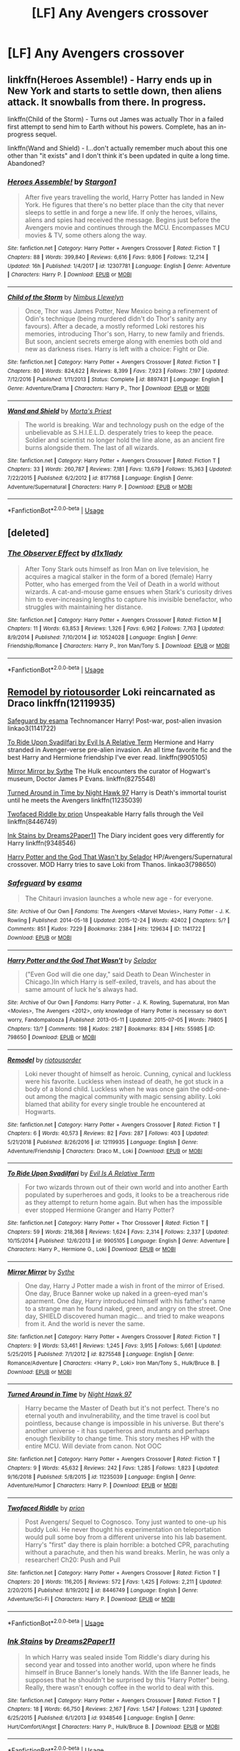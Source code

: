 #+TITLE: [LF] Any Avengers crossover

* [LF] Any Avengers crossover
:PROPERTIES:
:Score: 1
:DateUnix: 1547656746.0
:DateShort: 2019-Jan-16
:FlairText: Request
:END:

** linkffn(Heroes Assemble!) - Harry ends up in New York and starts to settle down, then aliens attack. It snowballs from there. In progress.

linkffn(Child of the Storm) - Turns out James was actually Thor in a failed first attempt to send him to Earth without his powers. Complete, has an in-progress sequel.

linkffn(Wand and Shield) - I...don't actually remember much about this one other than "it exists" and I don't think it's been updated in quite a long time. Abandoned?
:PROPERTIES:
:Author: ParanoidDrone
:Score: 4
:DateUnix: 1547657556.0
:DateShort: 2019-Jan-16
:END:

*** [[https://www.fanfiction.net/s/12307781/1/][*/Heroes Assemble!/*]] by [[https://www.fanfiction.net/u/5643202/Stargon1][/Stargon1/]]

#+begin_quote
  After five years travelling the world, Harry Potter has landed in New York. He figures that there's no better place than the city that never sleeps to settle in and forge a new life. If only the heroes, villains, aliens and spies had received the message. Begins just before the Avengers movie and continues through the MCU. Encompasses MCU movies & TV, some others along the way.
#+end_quote

^{/Site/:} ^{fanfiction.net} ^{*|*} ^{/Category/:} ^{Harry} ^{Potter} ^{+} ^{Avengers} ^{Crossover} ^{*|*} ^{/Rated/:} ^{Fiction} ^{T} ^{*|*} ^{/Chapters/:} ^{88} ^{*|*} ^{/Words/:} ^{399,840} ^{*|*} ^{/Reviews/:} ^{6,616} ^{*|*} ^{/Favs/:} ^{9,806} ^{*|*} ^{/Follows/:} ^{12,214} ^{*|*} ^{/Updated/:} ^{16h} ^{*|*} ^{/Published/:} ^{1/4/2017} ^{*|*} ^{/id/:} ^{12307781} ^{*|*} ^{/Language/:} ^{English} ^{*|*} ^{/Genre/:} ^{Adventure} ^{*|*} ^{/Characters/:} ^{Harry} ^{P.} ^{*|*} ^{/Download/:} ^{[[http://www.ff2ebook.com/old/ffn-bot/index.php?id=12307781&source=ff&filetype=epub][EPUB]]} ^{or} ^{[[http://www.ff2ebook.com/old/ffn-bot/index.php?id=12307781&source=ff&filetype=mobi][MOBI]]}

--------------

[[https://www.fanfiction.net/s/8897431/1/][*/Child of the Storm/*]] by [[https://www.fanfiction.net/u/2204901/Nimbus-Llewelyn][/Nimbus Llewelyn/]]

#+begin_quote
  Once, Thor was James Potter, New Mexico being a refinement of Odin's technique (being murdered didn't do Thor's sanity any favours). After a decade, a mostly reformed Loki restores his memories, introducing Thor's son, Harry, to new family and friends. But soon, ancient secrets emerge along with enemies both old and new as darkness rises. Harry is left with a choice: Fight or Die.
#+end_quote

^{/Site/:} ^{fanfiction.net} ^{*|*} ^{/Category/:} ^{Harry} ^{Potter} ^{+} ^{Avengers} ^{Crossover} ^{*|*} ^{/Rated/:} ^{Fiction} ^{T} ^{*|*} ^{/Chapters/:} ^{80} ^{*|*} ^{/Words/:} ^{824,622} ^{*|*} ^{/Reviews/:} ^{8,399} ^{*|*} ^{/Favs/:} ^{7,923} ^{*|*} ^{/Follows/:} ^{7,197} ^{*|*} ^{/Updated/:} ^{7/12/2016} ^{*|*} ^{/Published/:} ^{1/11/2013} ^{*|*} ^{/Status/:} ^{Complete} ^{*|*} ^{/id/:} ^{8897431} ^{*|*} ^{/Language/:} ^{English} ^{*|*} ^{/Genre/:} ^{Adventure/Drama} ^{*|*} ^{/Characters/:} ^{Harry} ^{P.,} ^{Thor} ^{*|*} ^{/Download/:} ^{[[http://www.ff2ebook.com/old/ffn-bot/index.php?id=8897431&source=ff&filetype=epub][EPUB]]} ^{or} ^{[[http://www.ff2ebook.com/old/ffn-bot/index.php?id=8897431&source=ff&filetype=mobi][MOBI]]}

--------------

[[https://www.fanfiction.net/s/8177168/1/][*/Wand and Shield/*]] by [[https://www.fanfiction.net/u/2690239/Morta-s-Priest][/Morta's Priest/]]

#+begin_quote
  The world is breaking. War and technology push on the edge of the unbelievable as S.H.I.E.L.D. desperately tries to keep the peace. Soldier and scientist no longer hold the line alone, as an ancient fire burns alongside them. The last of all wizards.
#+end_quote

^{/Site/:} ^{fanfiction.net} ^{*|*} ^{/Category/:} ^{Harry} ^{Potter} ^{+} ^{Avengers} ^{Crossover} ^{*|*} ^{/Rated/:} ^{Fiction} ^{T} ^{*|*} ^{/Chapters/:} ^{33} ^{*|*} ^{/Words/:} ^{260,787} ^{*|*} ^{/Reviews/:} ^{7,181} ^{*|*} ^{/Favs/:} ^{13,679} ^{*|*} ^{/Follows/:} ^{15,363} ^{*|*} ^{/Updated/:} ^{7/22/2015} ^{*|*} ^{/Published/:} ^{6/2/2012} ^{*|*} ^{/id/:} ^{8177168} ^{*|*} ^{/Language/:} ^{English} ^{*|*} ^{/Genre/:} ^{Adventure/Supernatural} ^{*|*} ^{/Characters/:} ^{Harry} ^{P.} ^{*|*} ^{/Download/:} ^{[[http://www.ff2ebook.com/old/ffn-bot/index.php?id=8177168&source=ff&filetype=epub][EPUB]]} ^{or} ^{[[http://www.ff2ebook.com/old/ffn-bot/index.php?id=8177168&source=ff&filetype=mobi][MOBI]]}

--------------

*FanfictionBot*^{2.0.0-beta} | [[https://github.com/tusing/reddit-ffn-bot/wiki/Usage][Usage]]
:PROPERTIES:
:Author: FanfictionBot
:Score: 1
:DateUnix: 1547657580.0
:DateShort: 2019-Jan-16
:END:


** [deleted]
:PROPERTIES:
:Score: 5
:DateUnix: 1547669685.0
:DateShort: 2019-Jan-16
:END:

*** [[https://www.fanfiction.net/s/10524028/1/][*/The Observer Effect/*]] by [[https://www.fanfiction.net/u/3488069/d1x1lady][/d1x1lady/]]

#+begin_quote
  After Tony Stark outs himself as Iron Man on live television, he acquires a magical stalker in the form of a bored (female) Harry Potter, who has emerged from the Veil of Death in a world without wizards. A cat-and-mouse game ensues when Stark's curiosity drives him to ever-increasing lengths to capture his invisible benefactor, who struggles with maintaining her distance.
#+end_quote

^{/Site/:} ^{fanfiction.net} ^{*|*} ^{/Category/:} ^{Harry} ^{Potter} ^{+} ^{Avengers} ^{Crossover} ^{*|*} ^{/Rated/:} ^{Fiction} ^{M} ^{*|*} ^{/Chapters/:} ^{11} ^{*|*} ^{/Words/:} ^{63,853} ^{*|*} ^{/Reviews/:} ^{1,326} ^{*|*} ^{/Favs/:} ^{6,962} ^{*|*} ^{/Follows/:} ^{7,763} ^{*|*} ^{/Updated/:} ^{8/9/2014} ^{*|*} ^{/Published/:} ^{7/10/2014} ^{*|*} ^{/id/:} ^{10524028} ^{*|*} ^{/Language/:} ^{English} ^{*|*} ^{/Genre/:} ^{Friendship/Romance} ^{*|*} ^{/Characters/:} ^{Harry} ^{P.,} ^{Iron} ^{Man/Tony} ^{S.} ^{*|*} ^{/Download/:} ^{[[http://www.ff2ebook.com/old/ffn-bot/index.php?id=10524028&source=ff&filetype=epub][EPUB]]} ^{or} ^{[[http://www.ff2ebook.com/old/ffn-bot/index.php?id=10524028&source=ff&filetype=mobi][MOBI]]}

--------------

*FanfictionBot*^{2.0.0-beta} | [[https://github.com/tusing/reddit-ffn-bot/wiki/Usage][Usage]]
:PROPERTIES:
:Author: FanfictionBot
:Score: 1
:DateUnix: 1547669693.0
:DateShort: 2019-Jan-16
:END:


** [[https://www.fanfiction.net/s/12119935/1/Remodel][Remodel by riotousorder]] Loki reincarnated as Draco linkffn(12119935)

[[http://archiveofourown.org/works/1141722][Safeguard by esama]] Technomancer Harry! Post-war, post-alien invasion linkao3(1141722)

[[https://www.fanfiction.net/s/9905105/1/To-Ride-Upon-Svadilfari][To Ride Upon Svadilfari by Evil Is A Relative Term]] Hermione and Harry stranded in Avenger-verse pre-alien invasion. An all time favorite fic and the best Harry and Hermione friendship I've ever read. linkffn(9905105)

[[http://www.fanfiction.net/s/8275548/1/Mirror_Mirror][Mirror Mirror by Sythe]] The Hulk encounters the curator of Hogwart's museum, Doctor James P Evans. linkffn(8275548)

[[https://www.fanfiction.net/s/11235039/1/Turned-Around-in-Time][Turned Around in Time by Night Hawk 97]] Harry is Death's immortal tourist until he meets the Avengers linkffn(11235039)

[[https://www.fanfiction.net/s/8446749/1/Twofaced-Riddle][Twofaced Riddle by prion]] Unspeakable Harry falls through the Veil linkffn(8446749)

[[http://www.fanfiction.net/s/9348546/1/Ink-Stains][Ink Stains by Dreams2Paper11]] The Diary incident goes very differently for Harry linkffn(9348546)

[[http://archiveofourown.org/works/798650?view_full_work=true][Harry Potter and the God That Wasn't by Selador]] HP/Avengers/Supernatural crossover. MOD Harry tries to save Loki from Thanos. linkao3(798650)
:PROPERTIES:
:Author: tpyrene
:Score: 3
:DateUnix: 1547661768.0
:DateShort: 2019-Jan-16
:END:

*** [[https://archiveofourown.org/works/1141722][*/Safeguard/*]] by [[https://www.archiveofourown.org/users/esama/pseuds/esama][/esama/]]

#+begin_quote
  The Chitauri invasion launches a whole new age - for everyone.
#+end_quote

^{/Site/:} ^{Archive} ^{of} ^{Our} ^{Own} ^{*|*} ^{/Fandoms/:} ^{The} ^{Avengers} ^{<Marvel} ^{Movies>,} ^{Harry} ^{Potter} ^{-} ^{J.} ^{K.} ^{Rowling} ^{*|*} ^{/Published/:} ^{2014-05-18} ^{*|*} ^{/Updated/:} ^{2015-12-24} ^{*|*} ^{/Words/:} ^{42402} ^{*|*} ^{/Chapters/:} ^{5/?} ^{*|*} ^{/Comments/:} ^{851} ^{*|*} ^{/Kudos/:} ^{7229} ^{*|*} ^{/Bookmarks/:} ^{2384} ^{*|*} ^{/Hits/:} ^{129634} ^{*|*} ^{/ID/:} ^{1141722} ^{*|*} ^{/Download/:} ^{[[https://archiveofourown.org/downloads/es/esama/1141722/Safeguard.epub?updated_at=1536424367][EPUB]]} ^{or} ^{[[https://archiveofourown.org/downloads/es/esama/1141722/Safeguard.mobi?updated_at=1536424367][MOBI]]}

--------------

[[https://archiveofourown.org/works/798650][*/Harry Potter and the God That Wasn't/*]] by [[https://www.archiveofourown.org/users/Selador/pseuds/Selador][/Selador/]]

#+begin_quote
  ("Even God will die one day," said Death to Dean Winchester in Chicago.)In which Harry is self-exiled, travels, and has about the same amount of luck he's always had.
#+end_quote

^{/Site/:} ^{Archive} ^{of} ^{Our} ^{Own} ^{*|*} ^{/Fandoms/:} ^{Harry} ^{Potter} ^{-} ^{J.} ^{K.} ^{Rowling,} ^{Supernatural,} ^{Iron} ^{Man} ^{<Movies>,} ^{The} ^{Avengers} ^{<2012>,} ^{only} ^{knowledge} ^{of} ^{Harry} ^{Potter} ^{is} ^{necessary} ^{so} ^{don't} ^{worry,} ^{Fandompalooza} ^{*|*} ^{/Published/:} ^{2013-05-11} ^{*|*} ^{/Updated/:} ^{2015-07-05} ^{*|*} ^{/Words/:} ^{79805} ^{*|*} ^{/Chapters/:} ^{13/?} ^{*|*} ^{/Comments/:} ^{198} ^{*|*} ^{/Kudos/:} ^{2187} ^{*|*} ^{/Bookmarks/:} ^{834} ^{*|*} ^{/Hits/:} ^{55985} ^{*|*} ^{/ID/:} ^{798650} ^{*|*} ^{/Download/:} ^{[[https://archiveofourown.org/downloads/Se/Selador/798650/Harry%20Potter%20and%20the%20God.epub?updated_at=1437682925][EPUB]]} ^{or} ^{[[https://archiveofourown.org/downloads/Se/Selador/798650/Harry%20Potter%20and%20the%20God.mobi?updated_at=1437682925][MOBI]]}

--------------

[[https://www.fanfiction.net/s/12119935/1/][*/Remodel/*]] by [[https://www.fanfiction.net/u/5095847/riotousorder][/riotousorder/]]

#+begin_quote
  Loki never thought of himself as heroic. Cunning, cynical and luckless were his favorite. Luckless when instead of death, he got stuck in a body of a blond child. Luckless when he was once gain the odd-one-out among the magical community with magic sensing ability. Loki blamed that ability for every single trouble he encountered at Hogwarts.
#+end_quote

^{/Site/:} ^{fanfiction.net} ^{*|*} ^{/Category/:} ^{Harry} ^{Potter} ^{+} ^{Avengers} ^{Crossover} ^{*|*} ^{/Rated/:} ^{Fiction} ^{T} ^{*|*} ^{/Chapters/:} ^{6} ^{*|*} ^{/Words/:} ^{40,573} ^{*|*} ^{/Reviews/:} ^{82} ^{*|*} ^{/Favs/:} ^{287} ^{*|*} ^{/Follows/:} ^{403} ^{*|*} ^{/Updated/:} ^{5/21/2018} ^{*|*} ^{/Published/:} ^{8/26/2016} ^{*|*} ^{/id/:} ^{12119935} ^{*|*} ^{/Language/:} ^{English} ^{*|*} ^{/Genre/:} ^{Adventure/Friendship} ^{*|*} ^{/Characters/:} ^{Draco} ^{M.,} ^{Loki} ^{*|*} ^{/Download/:} ^{[[http://www.ff2ebook.com/old/ffn-bot/index.php?id=12119935&source=ff&filetype=epub][EPUB]]} ^{or} ^{[[http://www.ff2ebook.com/old/ffn-bot/index.php?id=12119935&source=ff&filetype=mobi][MOBI]]}

--------------

[[https://www.fanfiction.net/s/9905105/1/][*/To Ride Upon Svadilfari/*]] by [[https://www.fanfiction.net/u/1693442/Evil-Is-A-Relative-Term][/Evil Is A Relative Term/]]

#+begin_quote
  For two wizards thrown out of their own world and into another Earth populated by superheroes and gods, it looks to be a treacherous ride as they attempt to return home again. But when has the impossible ever stopped Hermione Granger and Harry Potter?
#+end_quote

^{/Site/:} ^{fanfiction.net} ^{*|*} ^{/Category/:} ^{Harry} ^{Potter} ^{+} ^{Thor} ^{Crossover} ^{*|*} ^{/Rated/:} ^{Fiction} ^{T} ^{*|*} ^{/Chapters/:} ^{59} ^{*|*} ^{/Words/:} ^{218,368} ^{*|*} ^{/Reviews/:} ^{1,624} ^{*|*} ^{/Favs/:} ^{2,314} ^{*|*} ^{/Follows/:} ^{2,337} ^{*|*} ^{/Updated/:} ^{10/15/2014} ^{*|*} ^{/Published/:} ^{12/6/2013} ^{*|*} ^{/id/:} ^{9905105} ^{*|*} ^{/Language/:} ^{English} ^{*|*} ^{/Genre/:} ^{Adventure} ^{*|*} ^{/Characters/:} ^{Harry} ^{P.,} ^{Hermione} ^{G.,} ^{Loki} ^{*|*} ^{/Download/:} ^{[[http://www.ff2ebook.com/old/ffn-bot/index.php?id=9905105&source=ff&filetype=epub][EPUB]]} ^{or} ^{[[http://www.ff2ebook.com/old/ffn-bot/index.php?id=9905105&source=ff&filetype=mobi][MOBI]]}

--------------

[[https://www.fanfiction.net/s/8275548/1/][*/Mirror Mirror/*]] by [[https://www.fanfiction.net/u/745277/Sythe][/Sythe/]]

#+begin_quote
  One day, Harry J Potter made a wish in front of the mirror of Erised. One day, Bruce Banner woke up naked in a green-eyed man's aparment. One day, Harry introduced himself with his father's name to a strange man he found naked, green, and angry on the street. One day, SHIELD discovered human magic... and tried to make weapons from it. And the world is never the same.
#+end_quote

^{/Site/:} ^{fanfiction.net} ^{*|*} ^{/Category/:} ^{Harry} ^{Potter} ^{+} ^{Avengers} ^{Crossover} ^{*|*} ^{/Rated/:} ^{Fiction} ^{T} ^{*|*} ^{/Chapters/:} ^{9} ^{*|*} ^{/Words/:} ^{53,461} ^{*|*} ^{/Reviews/:} ^{1,245} ^{*|*} ^{/Favs/:} ^{3,915} ^{*|*} ^{/Follows/:} ^{5,661} ^{*|*} ^{/Updated/:} ^{5/25/2015} ^{*|*} ^{/Published/:} ^{7/1/2012} ^{*|*} ^{/id/:} ^{8275548} ^{*|*} ^{/Language/:} ^{English} ^{*|*} ^{/Genre/:} ^{Romance/Adventure} ^{*|*} ^{/Characters/:} ^{<Harry} ^{P.,} ^{Loki>} ^{Iron} ^{Man/Tony} ^{S.,} ^{Hulk/Bruce} ^{B.} ^{*|*} ^{/Download/:} ^{[[http://www.ff2ebook.com/old/ffn-bot/index.php?id=8275548&source=ff&filetype=epub][EPUB]]} ^{or} ^{[[http://www.ff2ebook.com/old/ffn-bot/index.php?id=8275548&source=ff&filetype=mobi][MOBI]]}

--------------

[[https://www.fanfiction.net/s/11235039/1/][*/Turned Around in Time/*]] by [[https://www.fanfiction.net/u/3189063/Night-Hawk-97][/Night Hawk 97/]]

#+begin_quote
  Harry became the Master of Death but it's not perfect. There's no eternal youth and invulnerability, and the time travel is cool but pointless, because change is impossible in his universe. But there's another universe - it has superheros and mutants and perhaps enough flexibility to change time. This story meshes HP with the entire MCU. Will deviate from canon. Not OOC
#+end_quote

^{/Site/:} ^{fanfiction.net} ^{*|*} ^{/Category/:} ^{Harry} ^{Potter} ^{+} ^{Avengers} ^{Crossover} ^{*|*} ^{/Rated/:} ^{Fiction} ^{T} ^{*|*} ^{/Chapters/:} ^{9} ^{*|*} ^{/Words/:} ^{45,632} ^{*|*} ^{/Reviews/:} ^{242} ^{*|*} ^{/Favs/:} ^{1,285} ^{*|*} ^{/Follows/:} ^{1,823} ^{*|*} ^{/Updated/:} ^{9/16/2018} ^{*|*} ^{/Published/:} ^{5/8/2015} ^{*|*} ^{/id/:} ^{11235039} ^{*|*} ^{/Language/:} ^{English} ^{*|*} ^{/Genre/:} ^{Adventure/Humor} ^{*|*} ^{/Characters/:} ^{Harry} ^{P.} ^{*|*} ^{/Download/:} ^{[[http://www.ff2ebook.com/old/ffn-bot/index.php?id=11235039&source=ff&filetype=epub][EPUB]]} ^{or} ^{[[http://www.ff2ebook.com/old/ffn-bot/index.php?id=11235039&source=ff&filetype=mobi][MOBI]]}

--------------

[[https://www.fanfiction.net/s/8446749/1/][*/Twofaced Riddle/*]] by [[https://www.fanfiction.net/u/43512/prion][/prion/]]

#+begin_quote
  Post Avengers/ Sequel to Cognosco. Tony just wanted to one-up his buddy Loki. He never thought his experimentation on teleportation would pull some boy from a different universe into his lab basement. Harry's "first" day there is plain horrible: a botched CPR, parachuting without a parachute, and then his wand breaks. Merlin, he was only a researcher! Ch20: Push and Pull
#+end_quote

^{/Site/:} ^{fanfiction.net} ^{*|*} ^{/Category/:} ^{Harry} ^{Potter} ^{+} ^{Avengers} ^{Crossover} ^{*|*} ^{/Rated/:} ^{Fiction} ^{T} ^{*|*} ^{/Chapters/:} ^{20} ^{*|*} ^{/Words/:} ^{116,205} ^{*|*} ^{/Reviews/:} ^{572} ^{*|*} ^{/Favs/:} ^{1,425} ^{*|*} ^{/Follows/:} ^{2,211} ^{*|*} ^{/Updated/:} ^{2/20/2015} ^{*|*} ^{/Published/:} ^{8/19/2012} ^{*|*} ^{/id/:} ^{8446749} ^{*|*} ^{/Language/:} ^{English} ^{*|*} ^{/Genre/:} ^{Adventure/Sci-Fi} ^{*|*} ^{/Characters/:} ^{Harry} ^{P.} ^{*|*} ^{/Download/:} ^{[[http://www.ff2ebook.com/old/ffn-bot/index.php?id=8446749&source=ff&filetype=epub][EPUB]]} ^{or} ^{[[http://www.ff2ebook.com/old/ffn-bot/index.php?id=8446749&source=ff&filetype=mobi][MOBI]]}

--------------

*FanfictionBot*^{2.0.0-beta} | [[https://github.com/tusing/reddit-ffn-bot/wiki/Usage][Usage]]
:PROPERTIES:
:Author: FanfictionBot
:Score: 1
:DateUnix: 1547661804.0
:DateShort: 2019-Jan-16
:END:


*** [[https://www.fanfiction.net/s/9348546/1/][*/Ink Stains/*]] by [[https://www.fanfiction.net/u/3568476/Dreams2Paper11][/Dreams2Paper11/]]

#+begin_quote
  In which Harry was sealed inside Tom Riddle's diary during his second year and tossed into another world, upon where he finds himself in Bruce Banner's lonely hands. With the life Banner leads, he supposes that he shouldn't be surprised by this "Harry Potter" being. Really, there wasn't enough coffee in the world to deal with this.
#+end_quote

^{/Site/:} ^{fanfiction.net} ^{*|*} ^{/Category/:} ^{Harry} ^{Potter} ^{+} ^{Avengers} ^{Crossover} ^{*|*} ^{/Rated/:} ^{Fiction} ^{T} ^{*|*} ^{/Chapters/:} ^{18} ^{*|*} ^{/Words/:} ^{66,750} ^{*|*} ^{/Reviews/:} ^{2,167} ^{*|*} ^{/Favs/:} ^{1,547} ^{*|*} ^{/Follows/:} ^{1,231} ^{*|*} ^{/Updated/:} ^{6/25/2015} ^{*|*} ^{/Published/:} ^{6/1/2013} ^{*|*} ^{/id/:} ^{9348546} ^{*|*} ^{/Language/:} ^{English} ^{*|*} ^{/Genre/:} ^{Hurt/Comfort/Angst} ^{*|*} ^{/Characters/:} ^{Harry} ^{P.,} ^{Hulk/Bruce} ^{B.} ^{*|*} ^{/Download/:} ^{[[http://www.ff2ebook.com/old/ffn-bot/index.php?id=9348546&source=ff&filetype=epub][EPUB]]} ^{or} ^{[[http://www.ff2ebook.com/old/ffn-bot/index.php?id=9348546&source=ff&filetype=mobi][MOBI]]}

--------------

*FanfictionBot*^{2.0.0-beta} | [[https://github.com/tusing/reddit-ffn-bot/wiki/Usage][Usage]]
:PROPERTIES:
:Author: FanfictionBot
:Score: 1
:DateUnix: 1547661815.0
:DateShort: 2019-Jan-16
:END:


*** Are any of those slash?
:PROPERTIES:
:Author: nauze18
:Score: 1
:DateUnix: 1547701038.0
:DateShort: 2019-Jan-17
:END:


** Linkffn(Enchantress by AgainstTheMotion)
:PROPERTIES:
:Author: TheAccursedOnes
:Score: 2
:DateUnix: 1547658610.0
:DateShort: 2019-Jan-16
:END:

*** [[https://www.fanfiction.net/s/12669564/1/][*/Enchantress/*]] by [[https://www.fanfiction.net/u/2576386/AgainstTheMotion][/AgainstTheMotion/]]

#+begin_quote
  In which Anna Black is placed into the Avengers Initiative, and is none too pleased about it. Fem!Harry.
#+end_quote

^{/Site/:} ^{fanfiction.net} ^{*|*} ^{/Category/:} ^{Harry} ^{Potter} ^{+} ^{Avengers} ^{Crossover} ^{*|*} ^{/Rated/:} ^{Fiction} ^{T} ^{*|*} ^{/Chapters/:} ^{6} ^{*|*} ^{/Words/:} ^{32,783} ^{*|*} ^{/Reviews/:} ^{231} ^{*|*} ^{/Favs/:} ^{1,259} ^{*|*} ^{/Follows/:} ^{1,871} ^{*|*} ^{/Updated/:} ^{11/19/2017} ^{*|*} ^{/Published/:} ^{9/28/2017} ^{*|*} ^{/id/:} ^{12669564} ^{*|*} ^{/Language/:} ^{English} ^{*|*} ^{/Genre/:} ^{Adventure} ^{*|*} ^{/Download/:} ^{[[http://www.ff2ebook.com/old/ffn-bot/index.php?id=12669564&source=ff&filetype=epub][EPUB]]} ^{or} ^{[[http://www.ff2ebook.com/old/ffn-bot/index.php?id=12669564&source=ff&filetype=mobi][MOBI]]}

--------------

*FanfictionBot*^{2.0.0-beta} | [[https://github.com/tusing/reddit-ffn-bot/wiki/Usage][Usage]]
:PROPERTIES:
:Author: FanfictionBot
:Score: 1
:DateUnix: 1547658631.0
:DateShort: 2019-Jan-16
:END:

**** Well, I thought that'd have been updated by now
:PROPERTIES:
:Author: TheAccursedOnes
:Score: 1
:DateUnix: 1547658873.0
:DateShort: 2019-Jan-16
:END:


** [[https://www.fanfiction.net/Harry-Potter-and-Avengers-Crossovers/224/9786/?&srt=4&lan=1&r=10]]
:PROPERTIES:
:Author: NaoSouONight
:Score: 2
:DateUnix: 1547659683.0
:DateShort: 2019-Jan-16
:END:


** [[https://m.fanfiction.net/s/11230962/1/Son-of-the-Archer]]

[[https://m.fanfiction.net/s/12391972/1/New-World]]

ffnbot!directlinks
:PROPERTIES:
:Author: IlliterateJanitor
:Score: 2
:DateUnix: 1547667276.0
:DateShort: 2019-Jan-16
:END:

*** [[https://www.fanfiction.net/s/11230962/1/][*/Son of the Archer/*]] by [[https://www.fanfiction.net/u/2883613/Melancholy-s-Sunshine][/Melancholy's Sunshine/]]

#+begin_quote
  Clint saves a kid and grows attached to the little guy. But he knows he should bring him back to his family. Can he find them? Will he even want too?
#+end_quote

^{/Site/:} ^{fanfiction.net} ^{*|*} ^{/Category/:} ^{Harry} ^{Potter} ^{+} ^{Avengers} ^{Crossover} ^{*|*} ^{/Rated/:} ^{Fiction} ^{T} ^{*|*} ^{/Chapters/:} ^{28} ^{*|*} ^{/Words/:} ^{71,314} ^{*|*} ^{/Reviews/:} ^{609} ^{*|*} ^{/Favs/:} ^{853} ^{*|*} ^{/Follows/:} ^{852} ^{*|*} ^{/Updated/:} ^{4/7/2016} ^{*|*} ^{/Published/:} ^{5/5/2015} ^{*|*} ^{/Status/:} ^{Complete} ^{*|*} ^{/id/:} ^{11230962} ^{*|*} ^{/Language/:} ^{English} ^{*|*} ^{/Genre/:} ^{Family/Drama} ^{*|*} ^{/Characters/:} ^{Ron} ^{W.,} ^{Hawkeye/Clint} ^{B.} ^{*|*} ^{/Download/:} ^{[[http://www.ff2ebook.com/old/ffn-bot/index.php?id=11230962&source=ff&filetype=epub][EPUB]]} ^{or} ^{[[http://www.ff2ebook.com/old/ffn-bot/index.php?id=11230962&source=ff&filetype=mobi][MOBI]]}

--------------

[[https://www.fanfiction.net/s/12391972/1/][*/New World/*]] by [[https://www.fanfiction.net/u/8883247/dragon-coast][/dragon-coast/]]

#+begin_quote
  Steve Rogers meets someone more clueless about technology than himself.
#+end_quote

^{/Site/:} ^{fanfiction.net} ^{*|*} ^{/Category/:} ^{Harry} ^{Potter} ^{+} ^{Avengers} ^{Crossover} ^{*|*} ^{/Rated/:} ^{Fiction} ^{T} ^{*|*} ^{/Words/:} ^{2,853} ^{*|*} ^{/Reviews/:} ^{12} ^{*|*} ^{/Favs/:} ^{71} ^{*|*} ^{/Follows/:} ^{113} ^{*|*} ^{/Published/:} ^{3/4/2017} ^{*|*} ^{/id/:} ^{12391972} ^{*|*} ^{/Language/:} ^{English} ^{*|*} ^{/Genre/:} ^{Adventure} ^{*|*} ^{/Characters/:} ^{Harry} ^{P.,} ^{Ron} ^{W.,} ^{Captain} ^{America/Steve} ^{R.,} ^{Iron} ^{Man/Tony} ^{S.} ^{*|*} ^{/Download/:} ^{[[http://www.ff2ebook.com/old/ffn-bot/index.php?id=12391972&source=ff&filetype=epub][EPUB]]} ^{or} ^{[[http://www.ff2ebook.com/old/ffn-bot/index.php?id=12391972&source=ff&filetype=mobi][MOBI]]}

--------------

*FanfictionBot*^{2.0.0-beta} | [[https://github.com/tusing/reddit-ffn-bot/wiki/Usage][Usage]]
:PROPERTIES:
:Author: FanfictionBot
:Score: 2
:DateUnix: 1547667294.0
:DateShort: 2019-Jan-16
:END:


** [[/u/Freshenstein]]
:PROPERTIES:
:Author: fflai
:Score: 1
:DateUnix: 1547671529.0
:DateShort: 2019-Jan-17
:END:

*** You rang?
:PROPERTIES:
:Author: Freshenstein
:Score: 1
:DateUnix: 1547707511.0
:DateShort: 2019-Jan-17
:END:


** Theres some stuff for you.

[[https://archiveofourown.org/works/8462437/chapters/19386787][This Gonna be Good by GStarshine]]

[[https://archiveofourown.org/works/586020][All Hallow's Eve - New York by Whispering Dark]]

[[https://archiveofourown.org/works/4497336][A Child Avenged by pandaswearglasses]]

[[https://archiveofourown.org/works/3784948][Deus Initium by The_Plot_Bunny_Whisperer]]
:PROPERTIES:
:Author: dearjayycee
:Score: 1
:DateUnix: 1547710276.0
:DateShort: 2019-Jan-17
:END:

